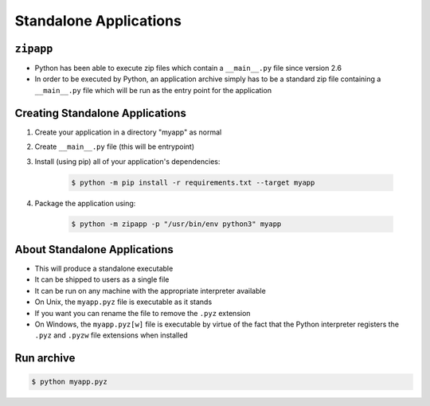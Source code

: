Standalone Applications
=======================


``zipapp``
----------
* Python has been able to execute zip files which contain a ``__main__.py`` file since version 2.6
* In order to be executed by Python, an application archive simply has to be a standard zip file containing a ``__main__.py`` file which will be run as the entry point for the application

Creating Standalone Applications
--------------------------------
#. Create your application in a directory "myapp" as normal
#. Create ``__main__.py`` file (this will be entrypoint)
#. Install (using pip) all of your application's dependencies:

    .. code-block:: console

        $ python -m pip install -r requirements.txt --target myapp

#. Package the application using:

    .. code-block:: console

        $ python -m zipapp -p "/usr/bin/env python3" myapp

About Standalone Applications
-----------------------------
* This will produce a standalone executable
* It can be shipped to users as a single file
* It can be run on any machine with the appropriate interpreter available
* On Unix, the ``myapp.pyz`` file is executable as it stands
* If you want you can rename the file to remove the ``.pyz`` extension
* On Windows, the ``myapp.pyz[w]`` file is executable by virtue of the fact that the Python interpreter registers the ``.pyz`` and ``.pyzw`` file extensions when installed

Run archive
-----------
.. code-block:: console

    $ python myapp.pyz
